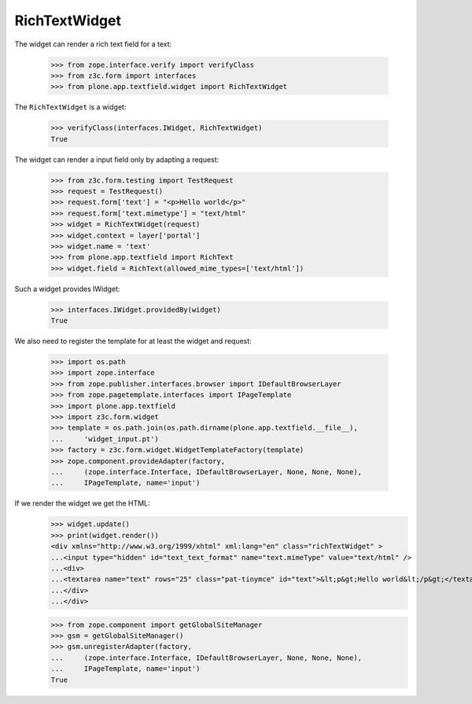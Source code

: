 ==============
RichTextWidget
==============

The widget can render a rich text field for a text:

  >>> from zope.interface.verify import verifyClass
  >>> from z3c.form import interfaces
  >>> from plone.app.textfield.widget import RichTextWidget

The ``RichTextWidget`` is a widget:

  >>> verifyClass(interfaces.IWidget, RichTextWidget)
  True

The widget can render a input field only by adapting a request:

  >>> from z3c.form.testing import TestRequest
  >>> request = TestRequest()
  >>> request.form['text'] = "<p>Hello world</p>"
  >>> request.form['text.mimetype'] = "text/html"
  >>> widget = RichTextWidget(request)
  >>> widget.context = layer['portal']
  >>> widget.name = 'text'
  >>> from plone.app.textfield import RichText
  >>> widget.field = RichText(allowed_mime_types=['text/html'])

Such a widget provides IWidget:

  >>> interfaces.IWidget.providedBy(widget)
  True

We also need to register the template for at least the widget and request:

  >>> import os.path
  >>> import zope.interface
  >>> from zope.publisher.interfaces.browser import IDefaultBrowserLayer
  >>> from zope.pagetemplate.interfaces import IPageTemplate
  >>> import plone.app.textfield
  >>> import z3c.form.widget
  >>> template = os.path.join(os.path.dirname(plone.app.textfield.__file__),
  ...     'widget_input.pt')
  >>> factory = z3c.form.widget.WidgetTemplateFactory(template)
  >>> zope.component.provideAdapter(factory,
  ...     (zope.interface.Interface, IDefaultBrowserLayer, None, None, None),
  ...     IPageTemplate, name='input')

If we render the widget we get the HTML:
  >>> widget.update()
  >>> print(widget.render())
  <div xmlns="http://www.w3.org/1999/xhtml" xml:lang="en" class="richTextWidget" >
  ...<input type="hidden" id="text_text_format" name="text.mimeType" value="text/html" />
  ...<div>
  ...<textarea name="text" rows="25" class="pat-tinymce" id="text">&lt;p&gt;Hello world&lt;/p&gt;</textarea>
  ...</div>
  ...</div>

  >>> from zope.component import getGlobalSiteManager
  >>> gsm = getGlobalSiteManager()
  >>> gsm.unregisterAdapter(factory,
  ...     (zope.interface.Interface, IDefaultBrowserLayer, None, None, None),
  ...     IPageTemplate, name='input')
  True
